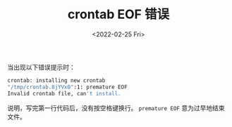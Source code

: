 #+TITLE: crontab EOF 错误
#+DATE: <2022-02-25 Fri>
#+TAGS[]: 技术

当出现以下错误提示时：

#+BEGIN_SRC sh
    crontab: installing new crontab
    "/tmp/crontab.8jYVxO":1: premature EOF
    Invalid crontab file, can't install.
#+END_SRC

说明，写完第一行代码后，没有按空格键换行。 =premature EOF=
意为过早地结束文件。
